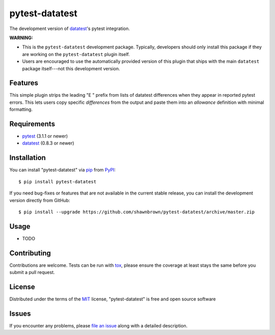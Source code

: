 
===============
pytest-datatest
===============

..
    Project badges for quick reference:

|TravisCI_status| |mit_license|


The development version of `datatest`_'s pytest integration.

**WARNING:**

* This is the ``pytest-datatest`` development package. Typically,
  developers should only install this package if they are working
  on the ``pytest-datatest`` plugin itself.

* Users are encouraged to use the automatically provided version
  of this plugin that ships with the main ``datatest`` package
  itself---not this development version.


Features
--------

This simple plugin strips the leading "E   " prefix from lists of
datatest differences when they appear in reported pytest errors. This
lets users copy specific *differences* from the output and paste them
into an *allowance* definition with minimal formatting.


Requirements
------------

* `pytest`_ (3.1.1 or newer)
* `datatest`_ (0.8.3 or newer)


Installation
------------

You can install "pytest-datatest" via `pip`_ from `PyPI`_::

  $ pip install pytest-datatest

If you need bug-fixes or features that are not available in the current
stable release, you can install the development version directly from
GitHub::

  $ pip install --upgrade https://github.com/shawnbrown/pytest-datatest/archive/master.zip


Usage
-----

* TODO


Contributing
------------

Contributions are welcome. Tests can be run with `tox`_, please ensure
the coverage at least stays the same before you submit a pull request.


License
-------

Distributed under the terms of the `MIT`_ license, "pytest-datatest" is
free and open source software


Issues
------

If you encounter any problems, please `file an issue`_ along with a
detailed description.


.. |TravisCI_status| image:: https://travis-ci.org/shawnbrown/pytest-datatest.svg?branch=master
    :target: https://travis-ci.org/shawnbrown/pytest-datatest
    :alt: Travis CI Build Status
.. |AppVeyor_status| image:: https://ci.appveyor.com/api/projects/status/github/shawnbrown/pytest-datatest?branch=master
    :target: https://ci.appveyor.com/project/shawnbrown/pytest-datatest/branch/master
    :alt: AppVeyor Build Status
.. |devstatus| image:: https://img.shields.io/pypi/status/pytest-datatest.svg
    :target: https://pypi.python.org/pypi/pytest-datatest
    :alt: Development Status
.. |mit_license| image:: https://img.shields.io/badge/license-MIT-blue.svg
    :target: http://opensource.org/licenses/MIT
    :alt: MIT License
.. |pyversions| image:: https://img.shields.io/pypi/pyversions/pytest-datatest.svg
    :target: https://pypi.python.org/pypi/pytest-datatest#supported-versions
    :alt: Supported Python Versions
.. _`datatest`: https://pypi.python.org/pypi/datatest
.. _`file an issue`: https://github.com/shawnbrown/pytest-datatest/issues
.. _`MIT`: http://opensource.org/licenses/MIT
.. _`pip`: https://pypi.python.org/pypi/pip/
.. _`PyPI`: https://pypi.python.org/pypi
.. _`pytest`: https://pypi.python.org/pypi/pytest
.. _`tox`: https://tox.readthedocs.io/en/latest/
